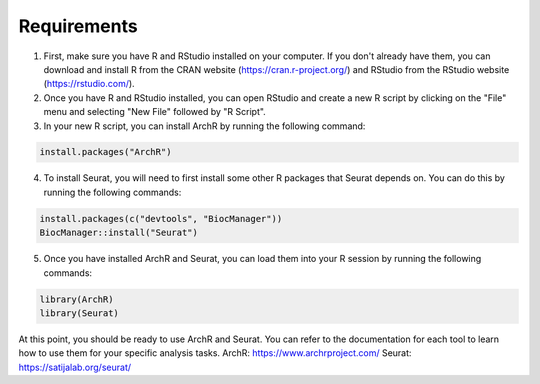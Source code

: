 **Requirements**
##############################
1. First, make sure you have R and RStudio installed on your computer. If you don't already have them, you can download and install R from the CRAN website (https://cran.r-project.org/) and RStudio from the RStudio website (https://rstudio.com/).

2. Once you have R and RStudio installed, you can open RStudio and create a new R script by clicking on the "File" menu and selecting "New File" followed by "R Script".

3. In your new R script, you can install ArchR by running the following command:

.. code-block::

 install.packages("ArchR")
 
4. To install Seurat, you will need to first install some other R packages that Seurat depends on. You can do this by running the following commands:
 
.. code-block::

  install.packages(c("devtools", "BiocManager"))
  BiocManager::install("Seurat")

5. Once you have installed ArchR and Seurat, you can load them into your R session by running the following commands:

.. code-block::

  library(ArchR) 
  library(Seurat)

At this point, you should be ready to use ArchR and Seurat. You can refer to the documentation for each tool to learn how to use them for your specific analysis tasks.
ArchR: https://www.archrproject.com/
Seurat: https://satijalab.org/seurat/
